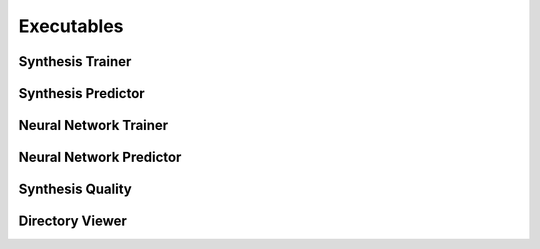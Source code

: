 Executables
===================================

Synthesis Trainer
~~~~~~~~~~~~~~~~~~~~~~~~~~~~~~~

.. argparse::
   :module: synthit.exec.synth_train
   :func: arg_parser
   :prog: synth-train

Synthesis Predictor
~~~~~~~~~~~~~~~~~~~~~~~~~~~~~~~~~

.. argparse::
   :module: synthit.exec.synth_predict
   :func: arg_parser
   :prog: synth-predict

Neural Network Trainer
~~~~~~~~~~~~~~~~~~~~~~~~~~~~~~~

.. argparse::
   :module: synthit.exec.nn_train
   :func: arg_parser
   :prog: nn-train

Neural Network Predictor
~~~~~~~~~~~~~~~~~~~~~~~~~~~~~~~

.. argparse::
   :module: synthit.exec.nn_predict
   :func: arg_parser
   :prog: nn-predict

Synthesis Quality
~~~~~~~~~~~~~~~~~~~~~~~~~~~~~~~~~

.. argparse::
   :module: synthit.exec.synth_quality
   :func: arg_parser
   :prog: synth-quality

Directory Viewer
~~~~~~~~~~~~~~~~~~~~~

.. argparse:: 
   :module: synthit.exec.directory_view
   :func: arg_parser
   :prog: directory-view
